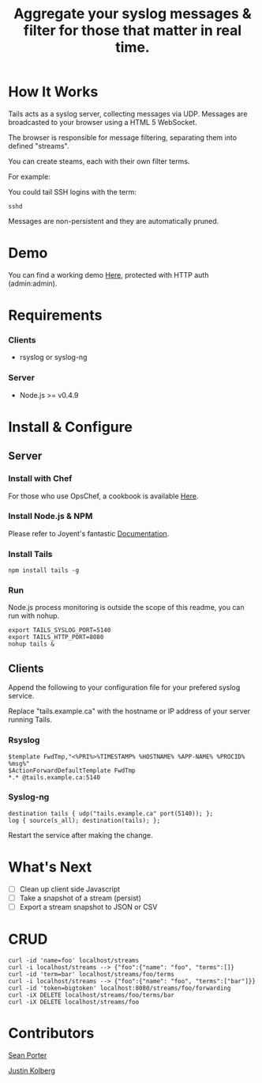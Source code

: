 #+TITLE: Aggregate your syslog messages & filter for those that matter in real time.
#+Options: num:nil
#+STARTUP: odd
#+Style: <style> h1,h2,h3 {font-family: arial, helvetica, sans-serif} </style>

* How It Works
  Tails acts as a syslog server, collecting messages via UDP. Messages are broadcasted to your browser using a HTML 5 WebSocket.

  The browser is responsible for message filtering, separating them into defined "streams". 

  You can create steams, each with their own filter terms.

  For example: 

  You could tail SSH logins with the term:
  : sshd
  
  Messages are non-persistent and they are automatically pruned.

* Demo
  You can find a working demo [[http://portertech.no.de/][Here]], protected with HTTP auth (admin:admin).

* Requirements
*** Clients
  - rsyslog or syslog-ng

*** Server
  - Node.js >= v0.4.9

* Install & Configure
** Server
*** Install with Chef
  For those who use OpsChef, a cookbook is available [[https://github.com/portertech/cooking-tails][Here]].

*** Install Node.js & NPM
  Please refer to Joyent's fantastic [[https://github.com/joyent/node/wiki/Installation][Documentation]].

*** Install Tails
  : npm install tails -g
  
*** Run 
  Node.js process monitoring is outside the scope of this readme, you can run with nohup.
  : export TAILS_SYSLOG_PORT=5140
  : export TAILS_HTTP_PORT=8080
  : nohup tails &

** Clients
  Append the following to your configuration file for your prefered syslog service.

  Replace "tails.example.ca" with the hostname or IP address of your server running Tails.

*** Rsyslog
  : $template FwdTmp,"<%PRI%>%TIMESTAMP% %HOSTNAME% %APP-NAME% %PROCID% %msg%"
  : $ActionForwardDefaultTemplate FwdTmp
  : *.* @tails.example.ca:5140

*** Syslog-ng
  : destination tails { udp("tails.example.ca" port(5140)); };
  : log { source(s_all); destination(tails); };

  Restart the service after making the change.

* What's Next
  - [ ] Clean up client side Javascript
  - [ ] Take a snapshot of a stream (persist)
  - [ ] Export a stream snapshot to JSON or CSV

* CRUD
  : curl -id 'name=foo' localhost/streams
  : curl -i localhost/streams --> {"foo":{"name": "foo", "terms":[]}
  : curl -id 'term=bar' localhost/streams/foo/terms
  : curl -i localhost/streams --> {"foo":{"name": "foo", "terms":["bar"]}}
  : curl -id 'token=bigtoken' localhost:8080/streams/foo/forwarding
  : curl -iX DELETE localhost/streams/foo/terms/bar
  : curl -iX DELETE localhost/streams/foo

* Contributors
  [[https://github.com/portertech][Sean Porter]]

  [[https://github.com/amdprophet][Justin Kolberg]]
